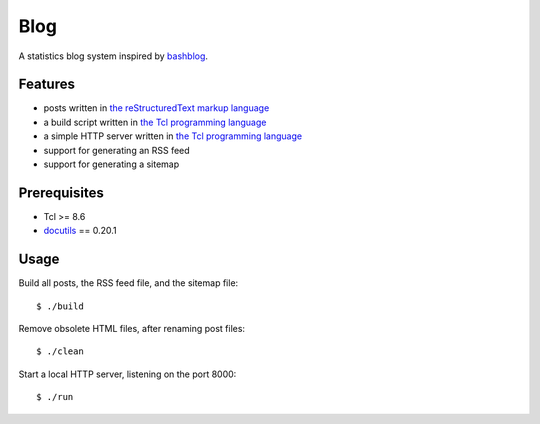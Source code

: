 Blog
====

A statistics blog system inspired by `bashblog`_.

Features
--------

- posts written in `the reStructuredText markup language`_
- a build script written in `the Tcl programming language`_
- a simple HTTP server written in `the Tcl programming language`_
- support for generating an RSS feed
- support for generating a sitemap

Prerequisites
-------------

- Tcl >= 8.6
- `docutils`_ == 0.20.1

Usage
-----

Build all posts, the RSS feed file, and the sitemap file: ::

    $ ./build

Remove obsolete HTML files, after renaming post files: ::

    $ ./clean

Start a local HTTP server, listening on the port 8000: ::

    $ ./run

.. _bashblog: https://github.com/cfenollosa/bashblog
.. _the Tcl programming language: https://www.tcl.tk/
.. _the reStructuredText markup language: https://docutils.sourceforge.io/docs/ref/rst/restructuredtext.html
.. _docutils: https://docutils.sourceforge.io/
